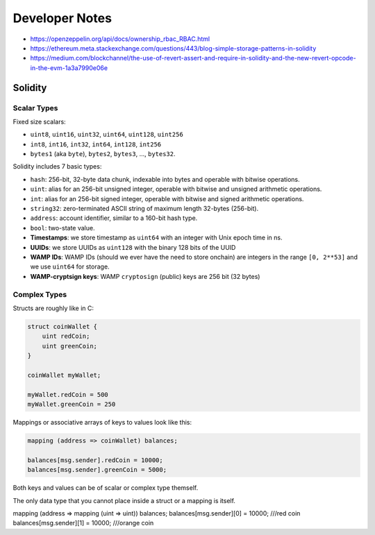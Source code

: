 Developer Notes
===============

* https://openzeppelin.org/api/docs/ownership_rbac_RBAC.html
* https://ethereum.meta.stackexchange.com/questions/443/blog-simple-storage-patterns-in-solidity
* https://medium.com/blockchannel/the-use-of-revert-assert-and-require-in-solidity-and-the-new-revert-opcode-in-the-evm-1a3a7990e06e


Solidity
--------

Scalar Types
............

Fixed size scalars:

* ``uint8``, ``uint16``, ``uint32``, ``uint64``, ``uint128``, ``uint256``
* ``int8``, ``int16``, ``int32``, ``int64``, ``int128``, ``int256``
* ``bytes1`` (aka ``byte``), ``bytes2``, ``bytes3``, ..., ``bytes32``.


Solidity includes 7 basic types:

* ``hash``: 256-bit, 32-byte data chunk, indexable into bytes and operable with bitwise operations.
* ``uint``: alias for an 256-bit unsigned integer, operable with bitwise and unsigned arithmetic operations.
* ``int``: alias for an 256-bit signed integer, operable with bitwise and signed arithmetic operations.
* ``string32``: zero-terminated ASCII string of maximum length 32-bytes (256-bit).
* ``address``: account identifier, similar to a 160-bit hash type.
* ``bool``: two-state value.


* **Timestamps**: we store timestamp as ``uint64`` with an integer with Unix epoch time in ns. 
* **UUIDs**: we store UUIDs as ``uint128`` with the binary 128 bits of the UUID
* **WAMP IDs**: WAMP IDs (should we ever have the need to store onchain) are integers in the range ``[0, 2**53]`` and we use ``uint64`` for storage.
* **WAMP-cryptsign keys**: WAMP ``cryptosign`` (public) keys are 256 bit (32 bytes)

Complex Types
.............

Structs are roughly like in C:

.. code-block:: solidity

    struct coinWallet {
        uint redCoin;
        uint greenCoin;
    }

    coinWallet myWallet;

    myWallet.redCoin = 500
    myWallet.greenCoin = 250

Mappings or associative arrays of keys to values look like this:

.. code-block:: solidity

    mapping (address => coinWallet) balances;

    balances[msg.sender].redCoin = 10000;
    balances[msg.sender].greenCoin = 5000;

Both keys and values can be of scalar or complex type themself.

The only data type that you cannot place inside a struct or a mapping is itself.

mapping (address => mapping (uint => uint)) balances;
balances[msg.sender][0] = 10000; ///red coin
balances[msg.sender][1] = 10000; ///orange coin
